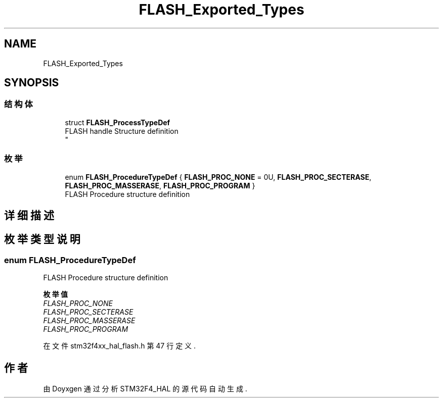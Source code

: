 .TH "FLASH_Exported_Types" 3 "2020年 八月 7日 星期五" "Version 1.24.0" "STM32F4_HAL" \" -*- nroff -*-
.ad l
.nh
.SH NAME
FLASH_Exported_Types
.SH SYNOPSIS
.br
.PP
.SS "结构体"

.in +1c
.ti -1c
.RI "struct \fBFLASH_ProcessTypeDef\fP"
.br
.RI "FLASH handle Structure definition 
.br
 "
.in -1c
.SS "枚举"

.in +1c
.ti -1c
.RI "enum \fBFLASH_ProcedureTypeDef\fP { \fBFLASH_PROC_NONE\fP = 0U, \fBFLASH_PROC_SECTERASE\fP, \fBFLASH_PROC_MASSERASE\fP, \fBFLASH_PROC_PROGRAM\fP }"
.br
.RI "FLASH Procedure structure definition "
.in -1c
.SH "详细描述"
.PP 

.SH "枚举类型说明"
.PP 
.SS "enum \fBFLASH_ProcedureTypeDef\fP"

.PP
FLASH Procedure structure definition 
.PP
\fB枚举值\fP
.in +1c
.TP
\fB\fIFLASH_PROC_NONE \fP\fP
.TP
\fB\fIFLASH_PROC_SECTERASE \fP\fP
.TP
\fB\fIFLASH_PROC_MASSERASE \fP\fP
.TP
\fB\fIFLASH_PROC_PROGRAM \fP\fP
.PP
在文件 stm32f4xx_hal_flash\&.h 第 47 行定义\&.
.SH "作者"
.PP 
由 Doyxgen 通过分析 STM32F4_HAL 的 源代码自动生成\&.
